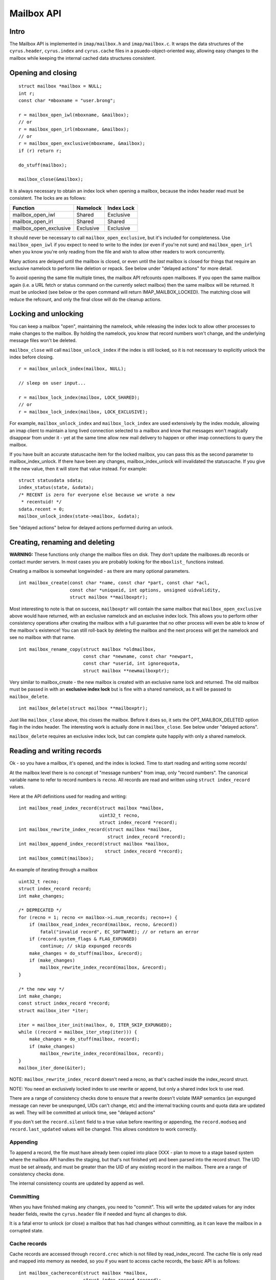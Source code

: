 .. _imap-developer-api-mailbox:

..  Note: This document was converted from the original by Nic Bernstein
    (Onlight).  Any formatting mistakes are my fault and not the
    original author's.  Converted via the pandoc tool from HTML.

Mailbox API
===========

Intro
-----

The Mailbox API is implemented in ``imap/mailbox.h`` and
``imap/mailbox.c``. It wraps the data structures of the
``cyrus.header``, ``cyrus.index`` and ``cyrus.cache`` files in a
psuedo-object-oriented way, allowing easy changes to the mailbox while
keeping the internal cached data structures consistent.

Opening and closing
-------------------

::

    struct mailbox *mailbox = NULL;
    int r;
    const char *mboxname = "user.brong";

    r = mailbox_open_iwl(mboxname, &mailbox);
    // or
    r = mailbox_open_irl(mboxname, &mailbox);
    // or
    r = mailbox_open_exclusive(mboxname, &mailbox);
    if (r) return r;

    do_stuff(mailbox);

    mailbox_close(&mailbox);

It is always necessary to obtain an index lock when opening a mailbox,
because the index header read must be consistent. The locks are as
follows:

+----------------------------+-------------+--------------+
| Function                   | Namelock    | Index Lock   |
+============================+=============+==============+
| mailbox\_open\_iwl         | Shared      | Exclusive    |
+----------------------------+-------------+--------------+
| mailbox\_open\_irl         | Shared      | Shared       |
+----------------------------+-------------+--------------+
| mailbox\_open\_exclusive   | Exclusive   | Exclusive    |
+----------------------------+-------------+--------------+

It should never be necessary to call ``mailbox_open_exclusive``, but
it's included for completeness. Use ``mailbox_open_iwl`` if you expect
to need to write to the index (or even if you're not sure) and
``mailbox_open_irl`` when you know you're only reading from the file and
wish to allow other readers to work concurrently.

Many actions are delayed until the mailbox is closed, or even until the
*last* mailbox is closed for things that require an exclusive namelock
to perform like deletion or repack. See below under "delayed actions"
for more detail.

To avoid opening the same file multiple times, the mailbox API refcounts
open mailboxes. If you open the same mailbox again (i.e. a URL fetch or
status command on the currently select mailbox) then the same mailbox
will be returned. It must be unlocked (see below or the open command
will return IMAP\_MAILBOX\_LOCKED). The matching close will reduce the
refcount, and only the final close will do the cleanup actions.

Locking and unlocking
---------------------

You can keep a mailbox "open", maintaining the namelock, while releasing
the index lock to allow other processes to make changes to the mailbox.
By holding the namelock, you know that record numbers won't change, and
the underlying message files won't be deleted.

``mailbox_close`` will call ``mailbox_unlock_index`` if the index is
still locked, so it is not necessary to explicitly unlock the index
before closing.

::

    r = mailbox_unlock_index(mailbox, NULL);

    // sleep on user input...

    r = mailbox_lock_index(mailbox, LOCK_SHARED);
    // or
    r = mailbox_lock_index(mailbox, LOCK_EXCLUSIVE);

For example, ``mailbox_unlock_index`` and ``mailbox_lock_index`` are
used extensively by the index module, allowing an imap client to
maintain a long lived connection selected to a mailbox and know that
messages won't magically disappear from under it - yet at the same time
allow new mail delivery to happen or other imap connections to query the
mailbox.

If you have built an accurate statuscache item for the locked mailbox,
you can pass this as the second parameter to mailbox\_index\_unlock. If
there have been any changes, mailbox\_index\_unlock will invalidated the
statuscache. If you give it the new value, then it will store that value
instead. For example:

::

    struct statusdata sdata;
    index_status(state, &sdata);
    /* RECENT is zero for everyone else because we wrote a new
     * recentuid! */
    sdata.recent = 0;
    mailbox_unlock_index(state->mailbox, &sdata);

See "delayed actions" below for delayed actions performed during an
unlock.

Creating, renaming and deleting
-------------------------------

**WARNING:** These functions only change the mailbox files on disk. They
don't update the mailboxes.db records or contact murder servers. In most
cases you are probably looking for the ``mboxlist_`` functions instead.

Creating a mailbox is somewhat longwinded - as there are many optional
parameters.

::

    int mailbox_create(const char *name, const char *part, const char *acl,
                       const char *uniqueid, int options, unsigned uidvalidity,
                       struct mailbox **mailboxptr);

Most interesting to note is that on success, ``mailboxptr`` will contain
the same mailbox that ``mailbox_open_exclusive`` above would have
returned, with an exclusive namelock and an exclusive index lock. This
allows you to perform other consistency operations after creating the
mailbox with a full guarantee that no other process will even be able to
know of the mailbox's existence! You can still roll-back by deleting the
mailbox and the next process will get the namelock and see no mailbox
with that name.

::

    int mailbox_rename_copy(struct mailbox *oldmailbox,
                            const char *newname, const char *newpart,
                            const char *userid, int ignorequota,
                            struct mailbox **newmailboxptr);

Very similar to mailbox\_create - the new mailbox is created with an
exclusive name lock and returned. The old mailbox must be passed in with
an **exclusive index lock** but is fine with a shared namelock, as it
will be passed to ``mailbox_delete``.

::

    int mailbox_delete(struct mailbox **mailboxptr);

Just like ``mailbox_close`` above, this closes the mailbox. Before it
does so, it sets the OPT\_MAILBOX\_DELETED option flag in the index
header. The interesting work is actually done in ``mailbox_close``. See
below under "delayed actions".

``mailbox_delete`` requires an exclusive index lock, but can complete
quite happily with only a shared namelock.

Reading and writing records
---------------------------

Ok - so you have a mailbox, it's opened, and the index is locked. Time
to start reading and writing some records!

At the mailbox level there is no concept of "message numbers" from imap,
only "record numbers". The canonical variable name to refer to record
numbers is ``recno``. All records are read and written using
``struct index_record`` values.

Here at the API definitions used for reading and writing:

::

    int mailbox_read_index_record(struct mailbox *mailbox,
                                  uint32_t recno,
                                  struct index_record *record);
    int mailbox_rewrite_index_record(struct mailbox *mailbox,
                                     struct index_record *record);
    int mailbox_append_index_record(struct mailbox *mailbox,
                                    struct index_record *record);
    int mailbox_commit(mailbox);

An example of iterating through a mailbox

::

    uint32_t recno;
    struct index_record record;
    int make_changes;

    /* DEPRECATED */
    for (recno = 1; recno <= mailbox->i.num_records; recno++) {
        if (mailbox_read_index_record(mailbox, recno, &record))
            fatal("invalid record", EC_SOFTWARE); // or return an error
        if (record.system_flags & FLAG_EXPUNGED)
            continue; // skip expunged records
        make_changes = do_stuff(mailbox, &record);
        if (make_changes)
            mailbox_rewrite_index_record(mailbox, &record);
    }

    /* the new way */
    int make_change;
    const struct index_record *record;
    struct mailbox_iter *iter;

    iter = mailbox_iter_init(mailbox, 0, ITER_SKIP_EXPUNGED);
    while ((record = mailbox_iter_step(iter))) {
        make_changes = do_stuff(mailbox, record);
        if (make_changes)
            mailbox_rewrite_index_record(mailbox, record);
    }
    mailbox_iter_done(&iter);

NOTE: ``mailbox_rewrite_index_record`` doesn't need a recno, as that's
cached inside the index\_record struct.

NOTE: You need an exclusively locked index to use rewrite or append, but
only a shared index lock to use read.

There are a range of consistency checks done to ensure that a rewrite
doesn't violate IMAP semantics (an expunged message can never be
unexpunged, UIDs can't change, etc) and the internal tracking counts and
quota data are updated as well. They will be committed at unlock time,
see "delayed actions"

If you don't set the ``record.silent`` field to a true value before
rewriting or appending, the ``record.modseq`` and
``record.last_updated`` values will be changed. This allows condstore to
work correctly.

Appending
~~~~~~~~~

To append a record, the file must have already been copied into place
(XXX - plan to move to a stage based system where the mailbox API
handles the staging, but that's not finished yet) and been parsed into
the record struct. The UID must be set already, and must be greater than
the UID of any existing record in the mailbox. There are a range of
consistency checks done.

The internal consistency counts are updated by append as well.

Committing
~~~~~~~~~~

When you have finished making any changes, you need to "commit". This
will write the updated values for any index header fields, rewite the
``cyrus.header`` file if needed and fsync all changes to disk.

It is a fatal error to unlock (or close) a mailbox that has had changes
without committing, as it can leave the mailbox in a corrupted state.

Cache records
~~~~~~~~~~~~~

Cache records are accessed through ``record.crec`` which is not filled
by read\_index\_record. The cache file is only read and mapped into
memory as needed, so you if you want to access cache records, the basic
API is as follows:

::

    int mailbox_cacherecord(struct mailbox *mailbox,
                            struct index_record *record);
    const char *cacheitem_base(struct index_record *record, int field);
    unsigned cacheitem_size(struct index_record *record, int field);
    struct buf *cacheitem_buf(struct index_record *record, int field);

You must always call ``mailbox_cacherecord`` on a record before trying
to access any of the cache items. "``field``" above is the individual
field (there are 10) in the cache record. There's more information on
those fields in the mailbox internal format documentation.

::

    for (recno = 1; recno <= mailbox->i.num_records; recno++) {
        if (mailbox_read_index_record(mailbox, recno, &record))
            fatal("invalid record", EC_SOFTWARE); // or return an error
        if (record.system_flags & FLAG_EXPUNGED)
            continue; // skip expunged records
        if (mailbox_cacherecord(mailbox, &record))
            fatal("failed to read cache", EC_SOFTWARE);
        ...
        envelope_length = cacheitem_size(&record, CACHE_ENVELOPE);
    }

See ``imap/mailbox.h`` for the full list of constants.

Delayed Actions
---------------

Here's the bit you've been waiting for! What happens during unlock and
close

first, unlock
~~~~~~~~~~~~~

Anything that makes any changes sets the mailbox->has\_changed flag. If
this is set, then before the index gets unlocked:

-  the updatenotifier (idle) is called
-  ``sync_log_mailbox`` (replication) gets called
-  the statuscache value gets erased (or replaced if you passed in an
   updated value).

then: close
~~~~~~~~~~~

next the index is unlocked (see above)

third, any "unlink" commands scheduled for email files are run. These
can't be done until after the mailbox\_commit to ensure consistency -
the file isn't deleted until the record is written as unlinked! But we
save the unlink until now so that other tasks aren't waiting for the
index lock while the unlinks run. Unlink is expensive in IO and time.

finally we check for MAILBOX\_NEEDS\_REPACK or MAILBOX\_DELETED option
flags. If either is sets, then we make a non-blocking attempt to get an
exclusive namelock. If the non-blocking attempt fails, then another
process has the mailbox open, so save the cleanup for them! If it
succeeds, then go ahead with either ``mailbox_delete_cleanup`` or
``mailbox_index_repack`` as appropriate.

After this it's just a matter of releasing malloc'd memory and finally
releasing the name lock.
